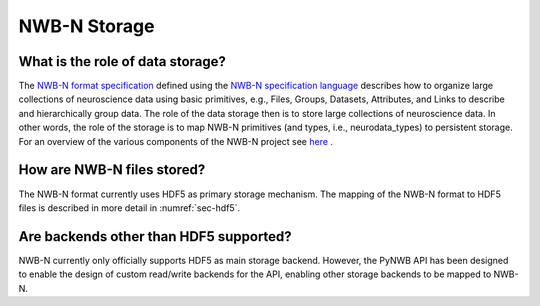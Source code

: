 .. _storage:

=============
NWB-N Storage
=============


What is the role of data storage?
=================================

The `NWB-N format specification <http://nwb-schema.readthedocs.io/en/latest/index.html>`_
defined using the `NWB-N specification language <http://schema-language.readthedocs.io/en/latest/index.html>`_
describes how to organize large collections of neuroscience data using
basic primitives, e.g., Files, Groups, Datasets, Attributes, and Links to describe and hierarchically group data.
The role of the data storage then is to store large collections of neuroscience data. In other words,
the role of the storage is to map NWB-N primitives (and types, i.e., neurodata_types) to persistent storage.
For an overview of the various components of the NWB-N project
see `here <http://nwb-overview.readthedocs.io/en/latest/nwbintro.html>`_ .

How are NWB-N files stored?
===========================

The NWB-N format currently uses HDF5 as primary storage mechanism. The mapping of
the NWB-N format to HDF5 files is described in more detail in :numref:`sec-hdf5`.

Are backends other than HDF5 supported?
=======================================

NWB-N currently only officially supports HDF5 as main storage backend. However, the PyNWB API has been
designed to enable the design of custom read/write backends for the API, enabling other storage backends
to be mapped to NWB-N.
